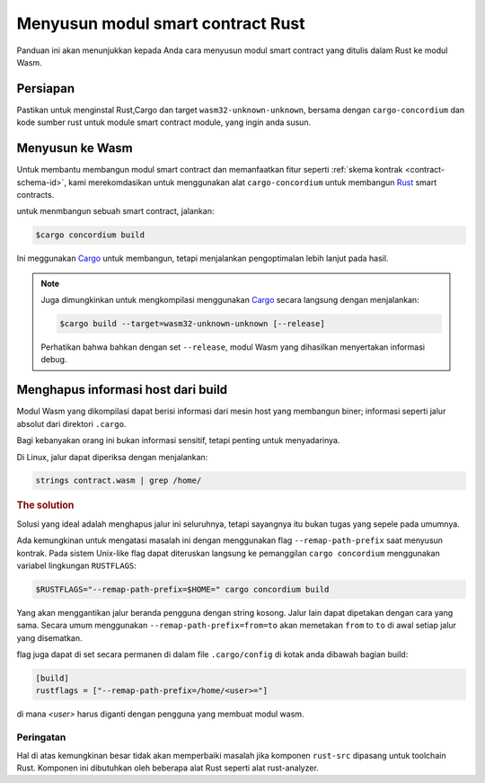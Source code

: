.. _Rust: https://www.rust-lang.org/
.. _Cargo: https://doc.rust-lang.org/cargo/
.. _rust-analyzer: https://github.com/rust-analyzer/rust-analyzer

.. _compile-module-id:

====================================
Menyusun modul smart contract Rust
====================================

Panduan ini akan menunjukkan kepada Anda cara menyusun modul smart contract yang
ditulis dalam Rust ke modul Wasm.

Persiapan
===========

Pastikan untuk menginstal Rust,Cargo dan target ``wasm32-unknown-unknown``,
bersama dengan ``cargo-concordium`` dan kode sumber rust untuk module
smart contract module, yang ingin anda susun.

.. seealso::

   Untuk instruksi tentang cara memasang alat pengembang, lihat
   :ref:`setup-tools-id`.

Menyusun ke Wasm
=================

Untuk membantu membangun modul smart contract dan memanfaatkan fitur
seperti :ref:`skema kontrak <contract-schema-id>`, kami merekomdasikan
untuk menggunakan alat ``cargo-concordium`` untuk membangun Rust_ smart contracts.

untuk menmbangun sebuah smart contract, jalankan:

.. code-block:: console

   $cargo concordium build

Ini meggunakan Cargo_ untuk membangun, tetapi menjalankan pengoptimalan lebih lanjut pada hasil.

.. seealso::

   Untuk membuat skema untuk modul kontrak pintar, beberapa :ref: `diperlukan
   persiapan lebih lanjut <build-schema-id>`.

.. note::

   Juga dimungkinkan untuk mengkompilasi menggunakan Cargo_ secara langsung dengan menjalankan:

   .. code-block:: console

      $cargo build --target=wasm32-unknown-unknown [--release]

   Perhatikan bahwa bahkan dengan set ``--release``, modul Wasm yang dihasilkan menyertakan
   informasi debug.

Menghapus informasi host dari build
====================================

Modul Wasm yang dikompilasi dapat berisi informasi dari mesin host yang
membangun biner; informasi seperti jalur absolut dari direktori ``.cargo``.

Bagi kebanyakan orang ini bukan informasi sensitif, tetapi penting
untuk menyadarinya.

Di Linux, jalur dapat diperiksa dengan menjalankan:

.. code-block:: console

   strings contract.wasm | grep /home/

.. rubric:: The solution

Solusi yang ideal adalah menghapus jalur ini seluruhnya, tetapi sayangnya
itu bukan tugas yang sepele pada umumnya.

Ada kemungkinan untuk mengatasi masalah ini dengan menggunakan flag ``--remap-path-prefix``
saat menyusun kontrak.
Pada sistem Unix-like flag dapat diteruskan langsung ke pemanggilan ``cargo concordium``
menggunakan variabel lingkungan ``RUSTFLAGS``:

.. code-block:: console

   $RUSTFLAGS="--remap-path-prefix=$HOME=" cargo concordium build

Yang akan menggantikan jalur beranda pengguna dengan string kosong. Jalur lain
dapat dipetakan dengan cara yang sama. Secara umum menggunakan ``--remap-path-prefix=from=to``
akan memetakan ``from`` to ``to`` di awal setiap jalur yang disematkan.

flag juga dapat di set secara permanen di dalam file ``.cargo/config`` di kotak anda
dibawah bagian build:

.. code-block:: toml

   [build]
   rustflags = ["--remap-path-prefix=/home/<user>="]

di mana `<user>` harus diganti dengan pengguna yang membuat modul wasm.

Peringatan
----------

Hal di atas kemungkinan besar tidak akan memperbaiki masalah jika komponen
``rust-src`` dipasang untuk toolchain Rust. Komponen ini dibutuhkan oleh beberapa
alat Rust seperti alat rust-analyzer.

.. seealso::

   Masalah dengan ``--remap-path-prefix`` dan ``rust-src`` dapat dilihat di
   https://github.com/rust-lang/rust/issues/73167
